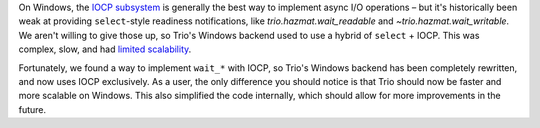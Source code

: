 On Windows, the `IOCP subsystem
<https://docs.microsoft.com/en-us/windows/win32/fileio/i-o-completion-ports>`__
is generally the best way to implement async I/O operations – but it's
historically been weak at providing ``select``\-style readiness
notifications, like `trio.hazmat.wait_readable` and
`~trio.hazmat.wait_writable`. We aren't willing to give those up, so
Trio's Windows backend used to use a hybrid of ``select`` + IOCP. This
was complex, slow, and had `limited scalability
<https://github.com/python-trio/trio/issues/3>`__.

Fortunately, we found a way to implement ``wait_*`` with IOCP, so
Trio's Windows backend has been completely rewritten, and now uses
IOCP exclusively. As a user, the only difference you should notice is
that Trio should now be faster and more scalable on Windows. This also
simplified the code internally, which should allow for more
improvements in the future.
